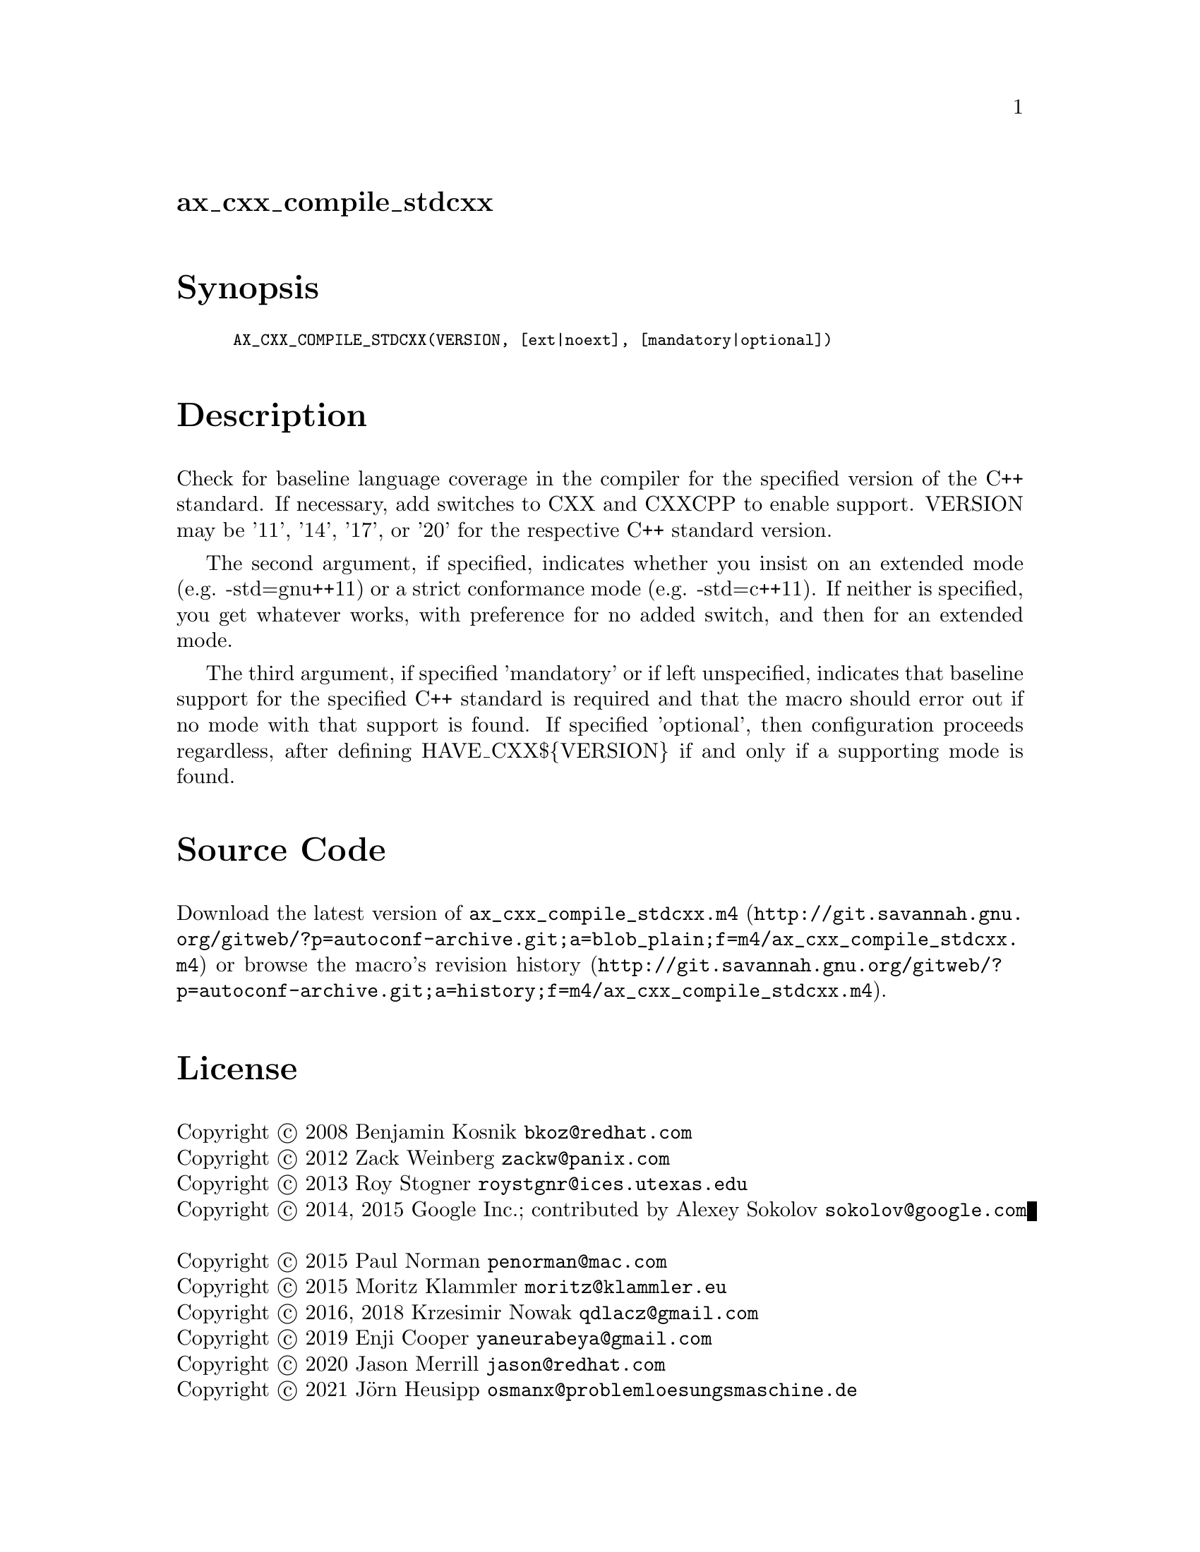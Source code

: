 @node ax_cxx_compile_stdcxx
@unnumberedsec ax_cxx_compile_stdcxx

@majorheading Synopsis

@smallexample
AX_CXX_COMPILE_STDCXX(VERSION, [ext|noext], [mandatory|optional])
@end smallexample

@majorheading Description

Check for baseline language coverage in the compiler for the specified
version of the C++ standard.  If necessary, add switches to CXX and
CXXCPP to enable support.  VERSION may be '11', '14', '17', or '20' for
the respective C++ standard version.

The second argument, if specified, indicates whether you insist on an
extended mode (e.g. -std=gnu++11) or a strict conformance mode (e.g.
-std=c++11).  If neither is specified, you get whatever works, with
preference for no added switch, and then for an extended mode.

The third argument, if specified 'mandatory' or if left unspecified,
indicates that baseline support for the specified C++ standard is
required and that the macro should error out if no mode with that
support is found.  If specified 'optional', then configuration proceeds
regardless, after defining HAVE_CXX$@{VERSION@} if and only if a
supporting mode is found.

@majorheading Source Code

Download the
@uref{http://git.savannah.gnu.org/gitweb/?p=autoconf-archive.git;a=blob_plain;f=m4/ax_cxx_compile_stdcxx.m4,latest
version of @file{ax_cxx_compile_stdcxx.m4}} or browse
@uref{http://git.savannah.gnu.org/gitweb/?p=autoconf-archive.git;a=history;f=m4/ax_cxx_compile_stdcxx.m4,the
macro's revision history}.

@majorheading License

@w{Copyright @copyright{} 2008 Benjamin Kosnik @email{bkoz@@redhat.com}} @* @w{Copyright @copyright{} 2012 Zack Weinberg @email{zackw@@panix.com}} @* @w{Copyright @copyright{} 2013 Roy Stogner @email{roystgnr@@ices.utexas.edu}} @* @w{Copyright @copyright{} 2014, 2015 Google Inc.; contributed by Alexey Sokolov @email{sokolov@@google.com}} @* @w{Copyright @copyright{} 2015 Paul Norman @email{penorman@@mac.com}} @* @w{Copyright @copyright{} 2015 Moritz Klammler @email{moritz@@klammler.eu}} @* @w{Copyright @copyright{} 2016, 2018 Krzesimir Nowak @email{qdlacz@@gmail.com}} @* @w{Copyright @copyright{} 2019 Enji Cooper @email{yaneurabeya@@gmail.com}} @* @w{Copyright @copyright{} 2020 Jason Merrill @email{jason@@redhat.com}} @* @w{Copyright @copyright{} 2021 Jörn Heusipp @email{osmanx@@problemloesungsmaschine.de}}

Copying and distribution of this file, with or without modification, are
permitted in any medium without royalty provided the copyright notice
and this notice are preserved.  This file is offered as-is, without any
warranty.
